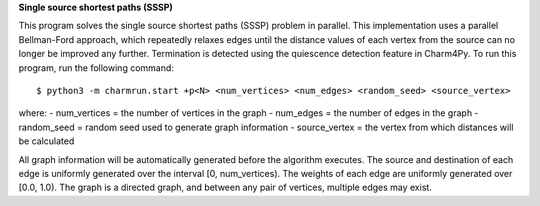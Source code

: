 
**Single source shortest paths (SSSP)**

This program solves the single source shortest paths (SSSP) problem in parallel.
This implementation uses a parallel Bellman-Ford approach, which repeatedly
relaxes edges until the distance values of each vertex from the source can no
longer be improved any further. Termination is detected using the quiescence
detection feature in Charm4Py. To run this program, run the following command::

    $ python3 -m charmrun.start +p<N> <num_vertices> <num_edges> <random_seed> <source_vertex>

where:
- num_vertices = the number of vertices in the graph
- num_edges = the number of edges in the graph
- random_seed = random seed used to generate graph information
- source_vertex = the vertex from which distances will be calculated

All graph information will be automatically generated before the algorithm executes.
The source and destination of each edge is uniformly generated over the interval [0, num_vertices).
The weights of each edge are uniformly generated over [0.0, 1.0).
The graph is a directed graph, and between any pair of vertices, multiple edges may exist.